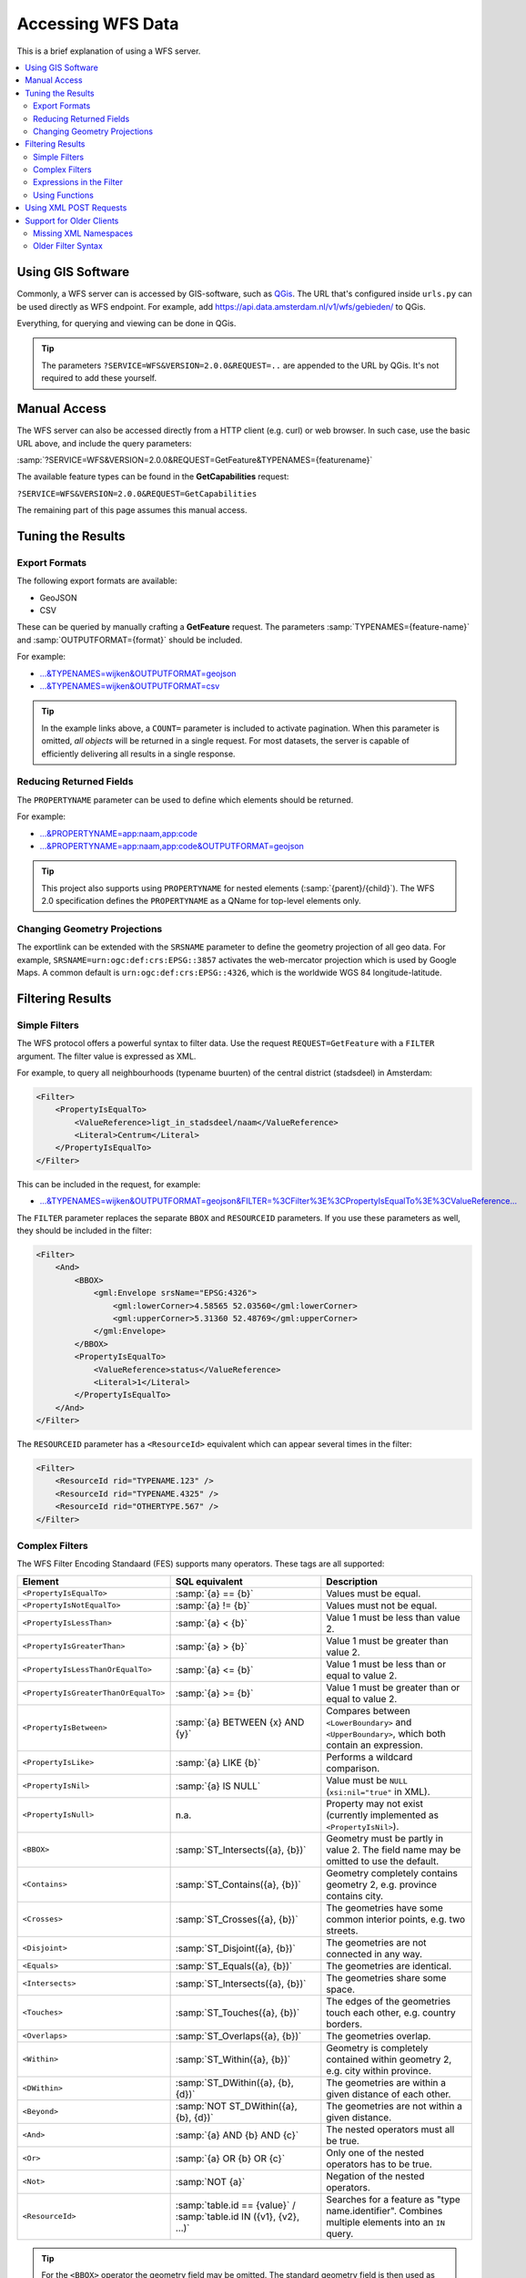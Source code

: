 Accessing WFS Data
==================

This is a brief explanation of using a WFS server.

.. contents:: :local:

Using GIS Software
------------------

Commonly, a WFS server can is accessed by GIS-software, such as `QGis <https://qgis.org/>`_.
The URL that's configured inside ``urls.py`` can be used directly as WFS endpoint.
For example, add https://api.data.amsterdam.nl/v1/wfs/gebieden/ to QGis.

Everything, for querying and viewing can be done in QGis.

.. tip::
    The parameters ``?SERVICE=WFS&VERSION=2.0.0&REQUEST=..`` are appended to the URL
    by QGis. It's not required to add these yourself.

Manual Access
-------------

The WFS server can also be accessed directly from a HTTP client (e.g. curl) or web browser.
In such case, use the basic URL above, and include the query parameters:

:samp:`?SERVICE=WFS&VERSION=2.0.0&REQUEST=GetFeature&TYPENAMES={featurename}`

The available feature types can be found in the **GetCapabilities** request:

``?SERVICE=WFS&VERSION=2.0.0&REQUEST=GetCapabilities``

The remaining part of this page assumes this manual access.

Tuning the Results
------------------

Export Formats
~~~~~~~~~~~~~~

The following export formats are available:

* GeoJSON
* CSV

These can be queried by manually crafting a **GetFeature** request.
The parameters :samp:`TYPENAMES={feature-name}` and :samp:`OUTPUTFORMAT={format}` should be included.

For example:

* `...&TYPENAMES=wijken&OUTPUTFORMAT=geojson <https://api.data.amsterdam.nl/v1/wfs/gebieden/?SERVICE=WFS&VERSION=2.0.0&REQUEST=GetFeature&TYPENAMES=wijken&COUNT=10&OUTPUTFORMAT=geojson>`_
* `...&TYPENAMES=wijken&OUTPUTFORMAT=csv <https://api.data.amsterdam.nl/v1/wfs/gebieden/?SERVICE=WFS&VERSION=2.0.0&REQUEST=GetFeature&TYPENAMES=wijken&COUNT=10&OUTPUTFORMAT=csv>`_

.. tip::
   In the example links above, a ``COUNT=`` parameter is included to activate pagination.
   When this parameter is omitted, *all objects* will be returned in a single request.
   For most datasets, the server is capable of efficiently delivering all results in a single response.

Reducing Returned Fields
~~~~~~~~~~~~~~~~~~~~~~~~

The ``PROPERTYNAME`` parameter can be used to define which elements should be returned.

For example:

* `...&PROPERTYNAME=app:naam,app:code <https://api.data.amsterdam.nl/v1/wfs/gebieden/?SERVICE=WFS&VERSION=2.0.0&REQUEST=GetFeature&TYPENAMES=wijken&COUNT=10&PROPERTYNAME=app:naam,app:code>`_
* `...&PROPERTYNAME=app:naam,app:code&OUTPUTFORMAT=geojson <https://api.data.amsterdam.nl/v1/wfs/gebieden/?SERVICE=WFS&VERSION=2.0.0&REQUEST=GetFeature&TYPENAMES=wijken&COUNT=10&PROPERTYNAME=app:naam,app:code&OUTPUTFORMAT=geojson>`_

.. tip::

    This project also supports using ``PROPERTYNAME`` for nested elements (:samp:`{parent}/{child}`).
    The WFS 2.0 specification defines the ``PROPERTYNAME`` as a QName for top-level elements only.


Changing Geometry Projections
~~~~~~~~~~~~~~~~~~~~~~~~~~~~~

The exportlink can be extended with the ``SRSNAME`` parameter to define the geometry projection
of all geo data. For example, ``SRSNAME=urn:ogc:def:crs:EPSG::3857`` activates the web-mercator projection
which is used by Google Maps. A common default is ``urn:ogc:def:crs:EPSG::4326``, which is the
worldwide WGS 84 longitude-latitude.

Filtering Results
-----------------

Simple Filters
~~~~~~~~~~~~~~

The WFS protocol offers a powerful syntax to filter data.
Use the request ``REQUEST=GetFeature`` with a ``FILTER`` argument.
The filter value is expressed as XML.

For example, to query all neighbourhoods (typename buurten) of the central district (stadsdeel) in Amsterdam:

.. code-block:: xml

    <Filter>
        <PropertyIsEqualTo>
            <ValueReference>ligt_in_stadsdeel/naam</ValueReference>
            <Literal>Centrum</Literal>
        </PropertyIsEqualTo>
    </Filter>

This can be included in the request, for example:

* `...&TYPENAMES=wijken&OUTPUTFORMAT=geojson&FILTER=%3CFilter%3E%3CPropertyIsEqualTo%3E%3CValueReference... <https://api.data.amsterdam.nl/v1/wfs/gebieden/?expand=ligt_in_stadsdeel&SERVICE=WFS&VERSION=2.0.0&REQUEST=GetFeature&TYPENAMES=wijken&COUNT=10&OUTPUTFORMAT=geojson&FILTER=%3CFilter%3E%3CPropertyIsEqualTo%3E%3CValueReference%3Eligt_in_stadsdeel/naam%3C/ValueReference%3E%3CLiteral%3ECentrum%3C/Literal%3E%3C/PropertyIsEqualTo%3E%3C/Filter%3E>`_

The ``FILTER`` parameter replaces the separate ``BBOX`` and ``RESOURCEID`` parameters.
If you use these parameters as well, they should be included in the filter:

.. code-block:: xml

    <Filter>
        <And>
            <BBOX>
                <gml:Envelope srsName="EPSG:4326">
                    <gml:lowerCorner>4.58565 52.03560</gml:lowerCorner>
                    <gml:upperCorner>5.31360 52.48769</gml:upperCorner>
                </gml:Envelope>
            </BBOX>
            <PropertyIsEqualTo>
                <ValueReference>status</ValueReference>
                <Literal>1</Literal>
            </PropertyIsEqualTo>
        </And>
    </Filter>

The ``RESOURCEID`` parameter has a ``<ResourceId>`` equivalent which can appear several times in the filter:

.. code-block:: xml

    <Filter>
        <ResourceId rid="TYPENAME.123" />
        <ResourceId rid="TYPENAME.4325" />
        <ResourceId rid="OTHERTYPE.567" />
    </Filter>


Complex Filters
~~~~~~~~~~~~~~~

The WFS Filter Encoding Standaard (FES) supports many operators.
These tags are all supported:

.. list-table::
   :header-rows: 1

   * - Element
     - SQL equivalent
     - Description
   * - ``<PropertyIsEqualTo>``
     - :samp:`{a} == {b}`
     - Values must be equal.
   * - ``<PropertyIsNotEqualTo>``
     - :samp:`{a} != {b}`
     - Values must not be equal.
   * - ``<PropertyIsLessThan>``
     - :samp:`{a} < {b}`
     - Value 1 must be less than value 2.
   * - ``<PropertyIsGreaterThan>``
     - :samp:`{a} > {b}`
     - Value 1 must be greater than value 2.
   * - ``<PropertyIsLessThanOrEqualTo>``
     - :samp:`{a} <= {b}`
     - Value 1 must be less than or equal to value 2.
   * - ``<PropertyIsGreaterThanOrEqualTo>``
     - :samp:`{a} >= {b}`
     - Value 1 must be greater than or equal to value 2.
   * - ``<PropertyIsBetween>``
     - :samp:`{a} BETWEEN {x} AND {y}`
     - Compares between ``<LowerBoundary>`` and ``<UpperBoundary>``,
       which both contain an expression.
   * - ``<PropertyIsLike>``
     - :samp:`{a} LIKE {b}`
     - Performs a wildcard comparison.
   * - ``<PropertyIsNil>``
     - :samp:`{a} IS NULL`
     - Value must be ``NULL`` (``xsi:nil="true"`` in XML).
   * - ``<PropertyIsNull>``
     - n.a.
     - Property may not exist (currently implemented as ``<PropertyIsNil>``).
   * - ``<BBOX>``
     - :samp:`ST_Intersects({a}, {b})`
     - Geometry must be partly in value 2. The field name may be omitted to use the default.
   * - ``<Contains>``
     - :samp:`ST_Contains({a}, {b})`
     - Geometry completely contains geometry 2, e.g. province contains city.
   * - ``<Crosses>``
     - :samp:`ST_Crosses({a}, {b})`
     - The geometries have some common interior points, e.g. two streets.
   * - ``<Disjoint>``
     - :samp:`ST_Disjoint({a}, {b})`
     - The geometries are not connected in any way.
   * - ``<Equals>``
     - :samp:`ST_Equals({a}, {b})`
     - The geometries are identical.
   * - ``<Intersects>``
     - :samp:`ST_Intersects({a}, {b})`
     - The geometries share some space.
   * - ``<Touches>``
     - :samp:`ST_Touches({a}, {b})`
     - The edges of the geometries touch each other, e.g. country borders.
   * - ``<Overlaps>``
     - :samp:`ST_Overlaps({a}, {b})`
     - The geometries overlap.
   * - ``<Within>``
     - :samp:`ST_Within({a}, {b})`
     - Geometry is completely contained within geometry 2, e.g. city within province.
   * - ``<DWithin>``
     - :samp:`ST_DWithin({a}, {b}, {d})`
     - The geometries are within a given distance of each other.
   * - ``<Beyond>``
     - :samp:`NOT ST_DWithin({a}, {b}, {d})`
     - The geometries are not within a given distance.
   * - ``<And>``
     - :samp:`{a} AND {b} AND {c}`
     - The nested operators must all be true.
   * - ``<Or>``
     - :samp:`{a} OR {b} OR {c}`
     - Only one of the nested operators has to be true.
   * - ``<Not>``
     - :samp:`NOT {a}`
     - Negation of the nested operators.
   * - ``<ResourceId>``
     - :samp:`table.id == {value}` / :samp:`table.id IN ({v1}, {v2}, ...)`
     - Searches for a feature as "type name.identifier".
       Combines multiple elements into an ``IN`` query.

.. tip::
   For the ``<BBOX>`` operator the geometry field may be omitted.
   The standard geometry field is then used as configured in the feature type.

.. note::
   Although a number of geometry operators seem to be identical for surfaces
   (such as ``<Intersects>``, ``<Crosses>`` and ``<Overlaps>``),
   their mutual differences are particularly visible when comparing points with surfaces.

Expressions in the Filter
~~~~~~~~~~~~~~~~~~~~~~~~~

Various expressions may be used as values:

.. list-table::
   :header-rows: 1

   * - Expression
     - SQL equivalent
     - Description
   * - ``<ValueReference>``
     - :samp:`"{field-name}"`
     - References a field.
   * - ``<Literal>``
     - value
     - Literal value, can also be a GML-object.
   * - ``<Function>``
     - :samp:`{function-name}(..)`
     - Executes a function, such as ``abs``, ``sin``, ``strLength``.
   * - ``<Add>``
     - :samp:`{a} + {b}`
     - Addition (WFS 1 expression).
   * - ``<Sub>``
     - :samp:`{a} - {b}`
     - Subtraction (WFS 1 expression).
   * - ``<Mul>``
     - :samp:`{a} * {b}`
     - Multiplication (WFS 1 expression).
   * - ``<Div>``
     - :samp:`{a} / {b}`
     - Division (WFS 1 expression).

This allows to create complex filters, such as:

.. code-block:: xml

    <Filter>
        <And>
            <PropertyIsEqualTo>
                <ValueReference>status</ValueReference>
                <Literal>1</Literal>
            </PropertyIsEqualTo>
            <Or>
                <PropertyIsEqualTo>
                    <ValueReference>container_type</ValueReference>
                    <Literal>Other</Literal>
                </PropertyIsEqualTo>
                <PropertyIsEqualTo>
                    <ValueReference>container_type</ValueReference>
                    <Literal>Textile</Literal>
                </PropertyIsEqualTo>
                <PropertyIsEqualTo>
                    <ValueReference>container_type</ValueReference>
                    <Literal>Glass</Literal>
                </PropertyIsEqualTo>
                <PropertyIsEqualTo>
                    <ValueReference>container_type</ValueReference>
                    <Literal>Papier</Literal>
                </PropertyIsEqualTo>
                <PropertyIsEqualTo>
                    <ValueReference>container_type</ValueReference>
                    <Literal>Organic</Literal>
                </PropertyIsEqualTo>
                <PropertyIsEqualTo>
                    <ValueReference>container_type</ValueReference>
                    <Literal>Plastic</Literal>
                </PropertyIsEqualTo>
            </Or>
        </And>
    </Filter>

.. _functions:

Using Functions
~~~~~~~~~~~~~~~

Functions are executed in a ``<Filter>`` by using the tag ``<Function name="..">..</Function>``.
This can be used anywhere as an expression instead of a ``<ValueReference>`` or ``<Literal>``.

Inside the function, the parameters are also given as expressions:
a ``<ValueReference>``, ``<Literal>`` or new ``<Function>``.
As a simple example:

.. code-block:: xml

    <fes:Function name="sin">
        <fes:ValueReference>fieldname</fes:ValueReference>
    </fes:Function>

As expressions can be functions, the following filter is possible:

.. code-block:: xml

    <Filter>
        <PropertyIsEqualTo>
            <Function name="strToLowerCase">
                <Function name="strSubstring">
                    <ValueReference>name</ValueReference>
                    <Literal>0</Literal>
                    <Literal>4</Literal>
                </Function>
            </Function>
            <Literal>cafe</Literal>
        </PropertyIsEqualTo>
    </Filter>

Various functions are built-in available in the server, inspired by the filter functions found
in `GeoServer <https://docs.geoserver.org/stable/en/user/filter/function_reference.html>`_:

.. list-table:: String Functions
   :header-rows: 1
   :widths: 40 30 30

   * - Function
     - SQL equivalent
     - Description
   * - ``strConcat(string)``
     - ``CONCAT()``
     - Concatenates strings
   * - ``strIndexOf(string, substring)``
     - ``STRPOS() - 1``
     - Finds the text inside a string, 0-based index.
   * - ``strSubstring(string, begin, end)``
     - ``SUBSTRING()``
     - Removes characters before *begin* and after *end*.
   * - ``strSubstringStart(string, begin)``
     - ``SUBSTRING()``
     - Removes characters before *begin*, 0-based index.
   * - ``strToLowerCase(string)``
     - ``LOWER()``
     - Convert text to lowercase.
   * - ``strToUpperCase(string)``
     - ``UPPER()``
     - Convert text to uppercase.
   * - ``strTrim(string)``
     - ``TRIM()``
     - Remove white space at the beginning and end.
   * - ``strLength(string)``
     - ``LENGTH()`` / ``CHAR_LENGTH()``
     - Determines text length.
   * - ``length(string)``
     - ``LENGTH()`` / ``CHAR_LENGTH()``
     - Alias of ``strLength()``.

.. list-table:: Math Number Functions
   :header-rows: 1
   :widths: 40 30 30

   * - Function
     - SQL equivalent
     - Description
   * - ``abs(number)``
     - ``ABS()``
     - Invert negative numbers.
   * - ``ceil(number)``
     - ``CEIL()``
     - Rounding up.
   * - ``floor(number)``
     - ``FLOOR()``
     - Rounding down.
   * - ``round(value)``
     - ``ROUND()``
     - Regular rounding.
   * - ``min(value1, value2)``
     - ``LEAST()``
     - Uses the smallest number.
   * - ``max(value1, value2)``
     - ``GREATEST()``
     - Uses the largest number.
   * - ``pow(base, exponent)``
     - ``POWER()``
     - Exponentiation
   * - ``exp(value)``
     - ``EXP()``
     - Exponent of 𝑒 (2,71828...; natural logarithm).
   * - ``log(value)``
     - ``LOG()``
     - Logarithm; inverse of an exponent.
   * - ``sqrt(value)``
     - ``SQRT()``
     - Square root, inverse of exponentiation.

.. list-table:: Math Trigonometry Functions
   :header-rows: 1
   :widths: 40 30 30

   * - Function
     - SQL equivalent
     - Description
   * - ``acos(value)``
     - ``ACOS()``
     - Arccosine; inverse of cosine.
   * - ``asin(value)``
     - ``ASIN()``
     - Arcsine; inverse van sine.
   * - ``atan(value)``
     - ``ATAN()``
     - Arctangent; inverse of tangent.
   * - ``atan2(x, y)``
     - ``ATAN2()``
     - Arctangent, for usage outside the range of a circle.
   * - ``cos(radians)``
     - ``COS()``
     - Cosine
   * - ``sin(radians)``
     - ``SIN()``
     - Sine
   * - ``tan(radians)``
     - ``TAN()``
     - Tangent
   * - ``pi()``
     - ``PI``
     - The value of π (3,141592653...)
   * - ``toDegrees(radians)``
     - ``DEGREES()``
     - Conversion of radians to degrees.
   * - ``toRadians(degree)``
     - ``RADIANS()``
     - Conversion degrees to radians.

.. list-table:: Geometric Functions
   :header-rows: 1

   * - Function
     - SQL equivalent
     - Description

   * - ``area(geometry)``
     - ``ST_Area()``
     - Convert geometry to area.
   * - ``Centroid(features)``
     - ``ST_Centroid()``
     - Return geometric center as "gravity point".
   * - ``Difference(geometry1, geometry2)``
     - ``ST_Difference()``
     - Parts of geometry 1 that do not overlap with geometry 2.
   * - ``distance(geometry1, geometry2)``
     - ``ST_Distance()``
     - Minimum distance between 2 geometries.
   * - ``envelope(geometry)``
     - ``ST_Envelope()``
     - Convert geometry to bounding box.
   * - ``geomLength(geometry)``
     - ``ST_Length()``
     - The cartesian length for a linestring/curve.
   * - ``intersection(geometry1, geometry2)``
     - ``ST_Intersection()``
     - Parts of geometry 1 that overlap with geometry 2.
   * - ``isEmpty(geometry)``
     - ``ST_IsEmpty()``
     - Tests whether the geometry is empty.
   * - ``isValid(geometry)``
     - ``ST_IsValid()``
     - Tests whether the geometry is valid.
   * - ``numGeometries(geometry)``
     - ``ST_NumGeometries()``
     - Tests how many geometries are found in the collection.
   * - ``numPoints(geometry)``
     - ``ST_NumPoints()``
     - Tests how many points are found in a linestring.
   * - ``perimeter(geometry)``
     - ``ST_Perimeter()``
     - The 2D perimeter of the surface/polygon.
   * - ``symDifference(geometry1, geometry1)``
     - ``ST_SymDifference()``
     - Parts of geometry 1 and 2 that don't intersect.
   * - ``union(geometry1, geometry2)``
     - ``ST_Union()``
     - Merge Geometry 1 and 2.


Using XML POST Requests
-----------------------

When the filter length exceeds the query-string limits,
consider using an XML POST request instead of the KVP query-string format.

A GET request such as:

.. code-block:: urlencoded

    ?SERVICE=WFS&VERSION=2.0.0&REQUEST=GetFeature
    &TYPENAMES=app:restaurant
    &FILTER=<Filter>...</Filter>
    &PROPERTYNAME=app:id,app:name,app:location
    &SORTBY=app:name ASC

...can also be defined as XML-encoded POST request:

.. code-block:: xml

    <wfs:GetFeature service="WFS" version="2.0.0"
        xmlns:wfs="http://www.opengis.net/wfs/2.0"
        xmlns:gml="http://www.opengis.net/gml/3.2"
        xmlns:fes="http://www.opengis.net/fes/2.0"
        xmlns:app="http://example.org/my-namespace">

      <wfs:Query typeNames="app:restaurant">
        <wfs:PropertyName>app:id</wfs:PropertyName>
        <wfs:PropertyName>app:name</wfs:PropertyName>
        <wfs:PropertyName>app:location</wfs:PropertyName>

        <fes:Filter>
          ...
        </fes:Filter>

        <fes:SortBy>
          <fes:SortProperty>
            <fes:ValueReference>app:name</fes:ValueReference>
            <fes:SortOrder>ASC</fes:SortOrder>
          </fes:SortProperty>
        </fes:SortBy>
      </wfs:Query>
    </wfs:GetFeature>


Support for Older Clients
-------------------------

Missing XML Namespaces
~~~~~~~~~~~~~~~~~~~~~~

Strictly speaking, XML namespaces are required in the filter. Since many clients omit them,
the server also supports requests without namespaces. For the sake of completeness,
a request with namespaces included looks like this:

.. code-block:: xml

    <fes:Filter xmlns:fes="http://www.opengis.net/fes/2.0"
            xmlns:xsi="http://www.w3.org/2001/XMLSchema-instance"
            xsi:schemaLocation="http://www.opengis.net/fes/2.0
            http://schemas.opengis.net/filter/2.0/filterAll.xsd">
        <fes:PropertyIsEqualTo>
            <fes:ValueReference>stadsdeel/naam</fes:ValueReference>
            <fes:Literal>Centrum</fes:Literal>
        </fes:PropertyIsEqualTo>
    </fes:Filter>

When a geometry filter is included, this also requires the GML namespace:

.. code-block:: xml

    <fes:Filter
        xmlns:fes="http://www.opengis.net/fes/2.0"
        xmlns:gml="http://www.opengis.net/gml/3.2"
        xmlns:xsi="http://www.w3.org/2001/XMLSchema-instance"
        xsi:schemaLocation="http://www.opengis.net/fes/2.0
        http://schemas.opengis.net/filter/2.0/filterAll.xsd
        http://www.opengis.net/gml/3.2 http://schemas.opengis.net/gml/3.2.1/gml.xsd">
        <fes:BBOX>
            <gml:Polygon gml:id="P1" srsName="http://www.opengis.net/def/crs/epsg/0/4326">
                <gml:exterior>
                    <gml:LinearRing>
                        <gml:posList>10 10 20 20 30 30 40 40 10 10</gml:posList>
                    </gml:LinearRing>
                </gml:exterior>
            </gml:Polygon>
        </fes:BBOX>
    </fes:Filter>

According to the XML rules, the "fes" namespace alias can be renamed here
or omitted if only ``xmlns="..."`` is used instead of ``xmlns:fes="..."``.

Older Filter Syntax
~~~~~~~~~~~~~~~~~~~

Several existing clients still use other WFS 1 elements, such as ``<PropertyName>`` instead of
of ``<ValueReference>``. For compatibility this tag is also supported.

The WFS 1 expressions ``<Add>``, ``<Sub>``, ``<Mul>`` and ``<Div>`` are also implemented
to support arithmetic operations from QGis (addition, subtraction, multiplication and division).

